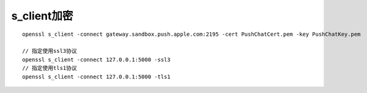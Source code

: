 s_client加密
########################

::

    openssl s_client -connect gateway.sandbox.push.apple.com:2195 -cert PushChatCert.pem -key PushChatKey.pem

    // 指定使用ssl3协议
    openssl s_client -connect 127.0.0.1:5000 -ssl3
    // 指定使用tls1协议
    openssl s_client -connect 127.0.0.1:5000 -tls1




